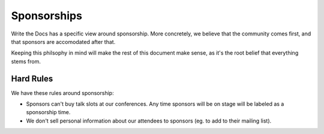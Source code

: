 .. _conf-sponsorship:

Sponsorships
============

Write the Docs has a specific view around sponsorship.
More concretely,
we believe that the community comes first,
and that sponsors are accomodated after that.

Keeping this philsophy in mind will make the rest of this document make sense,
as it's the root belief that everything stems from.

Hard Rules
----------

We have these rules around sponsorship:

* Sponsors can't buy talk slots at our conferences. Any time sponsors will be on stage will be labeled as a sponsorship time.
* We don't sell personal information about our attendees to sponsors (eg. to add to their mailing list).
